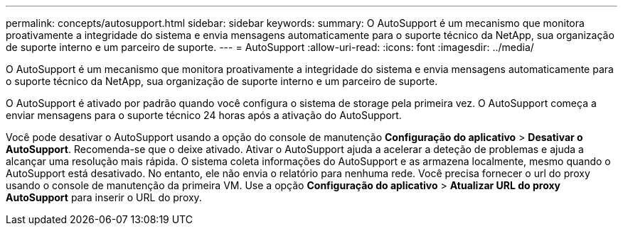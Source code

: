 ---
permalink: concepts/autosupport.html 
sidebar: sidebar 
keywords:  
summary: O AutoSupport é um mecanismo que monitora proativamente a integridade do sistema e envia mensagens automaticamente para o suporte técnico da NetApp, sua organização de suporte interno e um parceiro de suporte. 
---
= AutoSupport
:allow-uri-read: 
:icons: font
:imagesdir: ../media/


[role="lead"]
O AutoSupport é um mecanismo que monitora proativamente a integridade do sistema e envia mensagens automaticamente para o suporte técnico da NetApp, sua organização de suporte interno e um parceiro de suporte.

O AutoSupport é ativado por padrão quando você configura o sistema de storage pela primeira vez. O AutoSupport começa a enviar mensagens para o suporte técnico 24 horas após a ativação do AutoSupport.

Você pode desativar o AutoSupport usando a opção do console de manutenção *Configuração do aplicativo* > *Desativar o AutoSupport*. Recomenda-se que o deixe ativado. Ativar o AutoSupport ajuda a acelerar a deteção de problemas e ajuda a alcançar uma resolução mais rápida. O sistema coleta informações do AutoSupport e as armazena localmente, mesmo quando o AutoSupport está desativado. No entanto, ele não envia o relatório para nenhuma rede. Você precisa fornecer o url do proxy usando o console de manutenção da primeira VM. Use a opção *Configuração do aplicativo* > *Atualizar URL do proxy AutoSupport* para inserir o URL do proxy.

